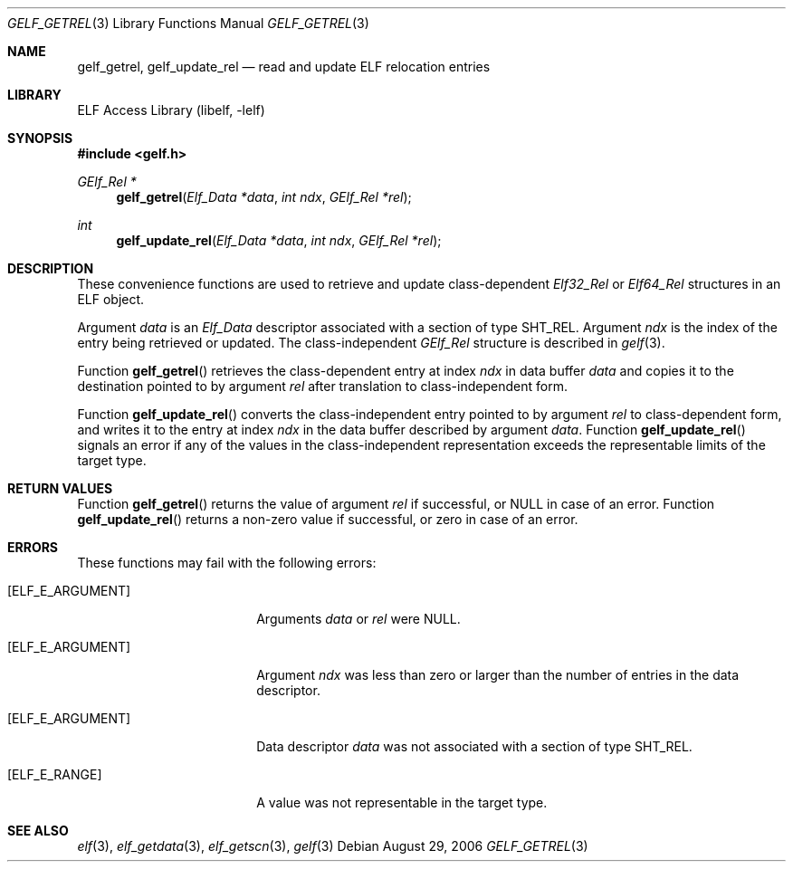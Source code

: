 .\" Copyright (c) 2006 Joseph Koshy.  All rights reserved.
.\"
.\" Redistribution and use in source and binary forms, with or without
.\" modification, are permitted provided that the following conditions
.\" are met:
.\" 1. Redistributions of source code must retain the above copyright
.\"    notice, this list of conditions and the following disclaimer.
.\" 2. Redistributions in binary form must reproduce the above copyright
.\"    notice, this list of conditions and the following disclaimer in the
.\"    documentation and/or other materials provided with the distribution.
.\"
.\" This software is provided by Joseph Koshy ``as is'' and
.\" any express or implied warranties, including, but not limited to, the
.\" implied warranties of merchantability and fitness for a particular purpose
.\" are disclaimed.  in no event shall Joseph Koshy be liable
.\" for any direct, indirect, incidental, special, exemplary, or consequential
.\" damages (including, but not limited to, procurement of substitute goods
.\" or services; loss of use, data, or profits; or business interruption)
.\" however caused and on any theory of liability, whether in contract, strict
.\" liability, or tort (including negligence or otherwise) arising in any way
.\" out of the use of this software, even if advised of the possibility of
.\" such damage.
.\"
.\" $FreeBSD: releng/10.1/lib/libelf/gelf_getrel.3 206622 2010-04-14 19:08:06Z uqs $
.\"
.Dd August 29, 2006
.Dt GELF_GETREL 3
.Os
.Sh NAME
.Nm gelf_getrel ,
.Nm gelf_update_rel
.Nd read and update ELF relocation entries
.Sh LIBRARY
.Lb libelf
.Sh SYNOPSIS
.In gelf.h
.Ft "GElf_Rel *"
.Fn gelf_getrel "Elf_Data *data" "int ndx" "GElf_Rel *rel"
.Ft int
.Fn gelf_update_rel "Elf_Data *data" "int ndx" "GElf_Rel *rel"
.Sh DESCRIPTION
These convenience functions are used to retrieve and update class-dependent
.Vt Elf32_Rel
or
.Vt Elf64_Rel
structures in an ELF object.
.Pp
Argument
.Ar data
is an
.Vt Elf_Data
descriptor associated with a section of type
.Dv SHT_REL .
Argument
.Ar ndx
is the index of the entry being retrieved or updated.
The class-independent
.Vt GElf_Rel
structure is described in
.Xr gelf 3 .
.Pp
Function
.Fn gelf_getrel
retrieves the class-dependent entry at index
.Ar ndx
in data buffer
.Ar data
and copies it to the destination pointed to by argument
.Ar rel
after translation to class-independent form.
.Pp
Function
.Fn gelf_update_rel
converts the class-independent entry pointed to
by argument
.Ar rel
to class-dependent form, and writes it to the entry at index
.Ar ndx
in the data buffer described by argument
.Ar data .
Function
.Fn gelf_update_rel
signals an error if any of the values in the class-independent
representation exceeds the representable limits of the target
type.
.Sh RETURN VALUES
Function
.Fn gelf_getrel
returns the value of argument
.Ar rel
if successful, or NULL in case of an error.
Function
.Fn gelf_update_rel
returns a non-zero value if successful, or zero in case of an error.
.Sh ERRORS
These functions may fail with the following errors:
.Bl -tag -width "[ELF_E_RESOURCE]"
.It Bq Er ELF_E_ARGUMENT
Arguments
.Ar data
or
.Ar rel
were NULL.
.It Bq Er ELF_E_ARGUMENT
Argument
.Ar ndx
was less than zero or larger than the number of entries in the data
descriptor.
.It Bq Er ELF_E_ARGUMENT
Data descriptor
.Ar data
was not associated with a section of type
.Dv SHT_REL .
.It Bq Er ELF_E_RANGE
A value was not representable in the target type.
.El
.Sh SEE ALSO
.Xr elf 3 ,
.Xr elf_getdata 3 ,
.Xr elf_getscn 3 ,
.Xr gelf 3
